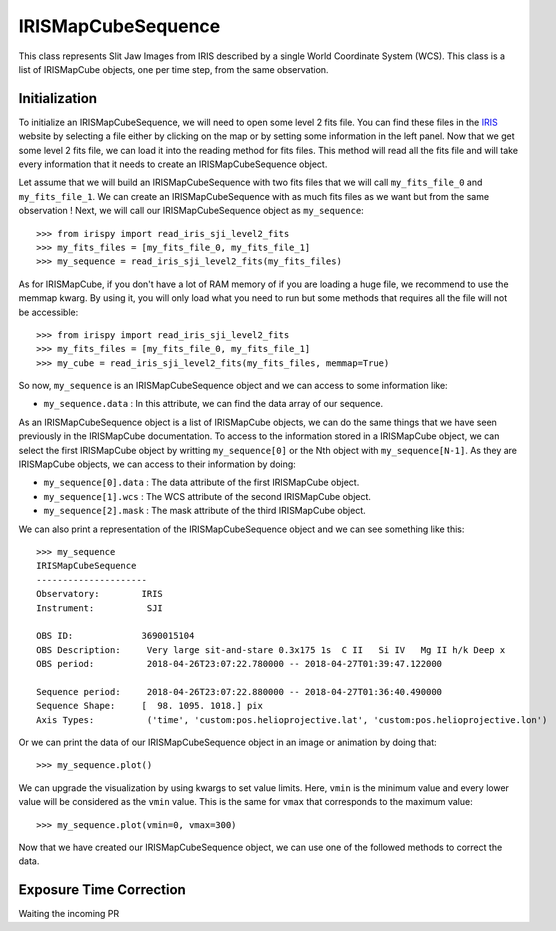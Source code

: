===================
IRISMapCubeSequence
===================

This class represents Slit Jaw Images from IRIS described by a single World Coordinate
System (WCS). This class is a list of IRISMapCube objects, one per time step, from the
same observation.

Initialization
--------------

To initialize an IRISMapCubeSequence, we will need to open some level 2 fits file.
You can find these files in the IRIS_ website by selecting a file either by clicking
on the map or by setting some information in the left panel. Now that we get some level 2
fits file, we can load it into the reading method for fits files. This method will read
all the fits file and will take every information that it needs to create an
IRISMapCubeSequence object.

Let assume that we will build an IRISMapCubeSequence with two fits files that we will
call ``my_fits_file_0`` and ``my_fits_file_1``. We can create an IRISMapCubeSequence
with as much fits files as we want but from the same observation ! Next, we will call
our IRISMapCubeSequence object as ``my_sequence``: ::

    >>> from irispy import read_iris_sji_level2_fits
    >>> my_fits_files = [my_fits_file_0, my_fits_file_1]
    >>> my_sequence = read_iris_sji_level2_fits(my_fits_files)

As for IRISMapCube, if you don't have a lot of RAM memory of if you are loading a huge file,
we recommend to use the memmap kwarg. By using it, you will only load what you need to run
but some methods that requires all the file will not be accessible: ::

    >>> from irispy import read_iris_sji_level2_fits
    >>> my_fits_files = [my_fits_file_0, my_fits_file_1]
    >>> my_cube = read_iris_sji_level2_fits(my_fits_files, memmap=True)

So now, ``my_sequence`` is an IRISMapCubeSequence object and we can access to some
information like:

- ``my_sequence.data`` : In this attribute, we can find the data array of our sequence.

As an IRISMapCubeSequence object is a list of IRISMapCube objects, we can do the same things
that we have seen previously in the IRISMapCube documentation. To access to the information
stored in a IRISMapCube object, we can select the first IRISMapCube object by writting
``my_sequence[0]`` or the Nth object with ``my_sequence[N-1]``. As they are IRISMapCube
objects, we can access to their information by doing:

- ``my_sequence[0].data`` : The data attribute of the first IRISMapCube object.
- ``my_sequence[1].wcs`` : The WCS attribute of the second IRISMapCube object.
- ``my_sequence[2].mask`` : The mask attribute of the third IRISMapCube object.

We can also print a representation of the IRISMapCubeSequence object and we can see
something like this: ::

    >>> my_sequence
    IRISMapCubeSequence
    ---------------------
    Observatory:	IRIS
    Instrument:		 SJI

    OBS ID:		3690015104
    OBS Description:	 Very large sit-and-stare 0.3x175 1s  C II   Si IV   Mg II h/k Deep x
    OBS period:		 2018-04-26T23:07:22.780000 -- 2018-04-27T01:39:47.122000

    Sequence period:	 2018-04-26T23:07:22.880000 -- 2018-04-27T01:36:40.490000
    Sequence Shape:	[  98. 1095. 1018.] pix
    Axis Types:		 ('time', 'custom:pos.helioprojective.lat', 'custom:pos.helioprojective.lon')

Or we can print the data of our IRISMapCubeSequence object in an image or animation
by doing that: ::

    >>> my_sequence.plot()

We can upgrade the visualization by using kwargs to set value limits. Here, ``vmin`` is
the minimum value and every lower value will be considered as the ``vmin`` value.
This is the same for ``vmax`` that corresponds to the maximum value: ::

    >>> my_sequence.plot(vmin=0, vmax=300)

Now that we have created our IRISMapCubeSequence object, we can use one of the followed methods
to correct the data.

Exposure Time Correction
------------------------

Waiting the incoming PR

.. _IRIS: http://iris.lmsal.com/search/
